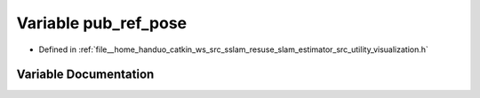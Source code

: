 .. _exhale_variable_visualization_8h_1a7a12867f4def6b822da4cc93045f8916:

Variable pub_ref_pose
=====================

- Defined in :ref:`file__home_handuo_catkin_ws_src_sslam_resuse_slam_estimator_src_utility_visualization.h`


Variable Documentation
----------------------


.. doxygenvariable:: pub_ref_pose
